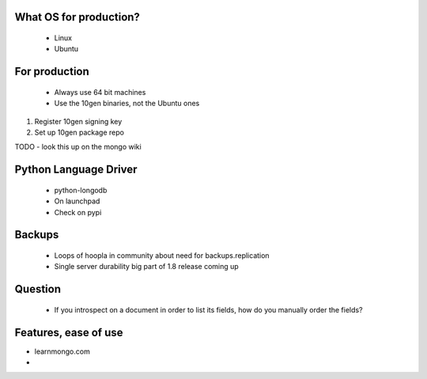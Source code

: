 What OS for production?
-----------------------

 * Linux
 * Ubuntu
 
For production
---------------

 * Always use 64 bit machines
 * Use the 10gen binaries, not the Ubuntu ones

1. Register 10gen signing key
2. Set up 10gen package repo

TODO - look this up on the mongo wiki

Python Language Driver
-----------------------
 
 * python-longodb
 * On launchpad
 * Check on pypi
 
Backups
-------

 * Loops of hoopla in community about need for backups.replication
 * Single server durability big part of 1.8 release coming up
 
Question
--------

 * If you introspect on a document in order to list its fields, how do you manually order the fields?
 
Features, ease of use
---------------------

* learnmongo.com
* 